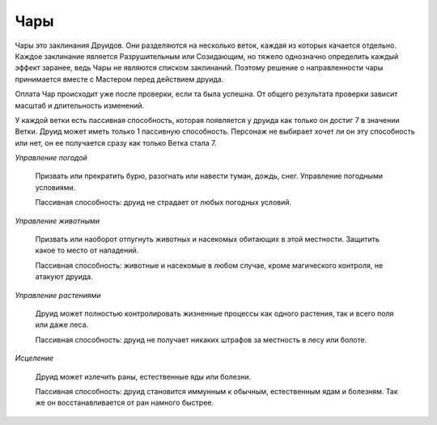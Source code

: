 Чары
====

Чары это заклинания Друидов. Они разделяются на несколько веток, каждая из которых качается отдельно. Каждое заклинание является Разрушительным или Созидающим, но тяжело однозначно определить каждый эффект заранее, ведь Чары не являются списком заклинаний. Поэтому решение о направленности чары принимается вместе с Мастером перед действием друида.

Оплата Чар происходит уже после проверки, если та была успешна. От общего результата проверки зависит масштаб и длительность изменений.

У каждой ветки есть пассивная способность, которая появляется у друида как только он достиг 7 в значении Ветки. Друид может иметь только 1 пассивную способность. Персонаж не выбирает хочет ли он эту способность или нет, он ее получается сразу как только Ветка стала 7.

*Управление погодой*

  Призвать или прекратить бурю, разогнать или навести туман, дождь, снег. Управление погодными условиями. 

  Пассивная способность: друид не страдает от любых погодных условий.

*Управление животными*

  Призвать или наоборот отпугнуть животных и насекомых обитающих в этой местности. Защитить какое то место от нападений.

  Пассивная способность: животные и насекомые в любом случае, кроме магического контроля, не атакуют друида.

*Управление растениями*

  Друид может полностью контролировать жизненные процессы как одного растения, так и всего поля или даже леса.

  Пассивная способность: друид не получает никаких штрафов за местность в лесу или болоте.

*Исцеление*

  Друид может излечить раны, естественные яды или болезни.

  Пассивная способность: друид становится иммунным к обычным, естественным ядам и болезням. Так же он восстанавливается от ран намного быстрее.
